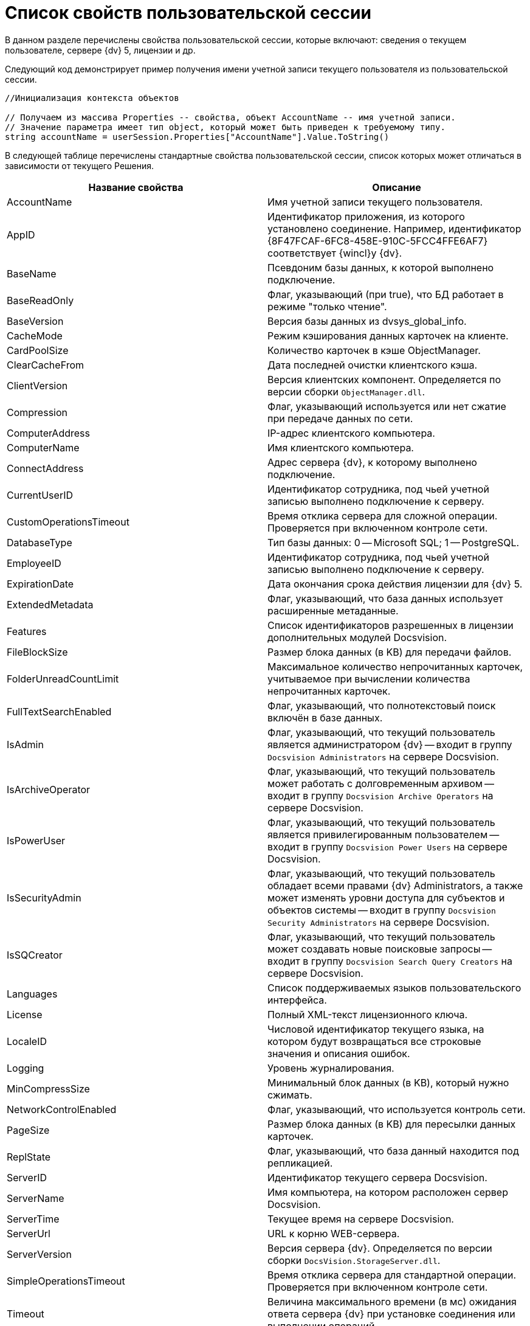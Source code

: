 = Список свойств пользовательской сессии

В данном разделе перечислены свойства пользовательской сессии, которые включают: сведения о текущем пользователе, сервере {dv} 5, лицензии и др.

Следующий код демонстрирует пример получения имени учетной записи текущего пользователя из пользовательской сессии.

[source,csharp]
----
//Инициализация контекста объектов
     
// Получаем из массива Properties -- свойства, объект AccountName -- имя учетной записи.
// Значение параметра имеет тип object, который может быть приведен к требуемому типу.
string accountName = userSession.Properties["AccountName"].Value.ToString()
----

В следующей таблице перечислены стандартные свойства пользовательской сессии, список которых может отличаться в зависимости от текущего Решения.

[width="100%",cols="50%,50%",options="header"]
|===
|Название свойства |Описание
|AccountName |Имя учетной записи текущего пользователя.
|AppID |Идентификатор приложения, из которого установлено соединение. Например, идентификатор \{8F47FCAF-6FC8-458E-910C-5FCC4FFE6AF7} соответствует {wincl}у {dv}.
|BaseName |Псевдоним базы данных, к которой выполнено подключение.
|BaseReadOnly |Флаг, указывающий (при true), что БД работает в режиме "только чтение".
|BaseVersion |Версия базы данных из dvsys_global_info.
|CacheMode |Режим кэширования данных карточек на клиенте.
|CardPoolSize |Количество карточек в кэше ObjectManager.
|ClearCacheFrom |Дата последней очистки клиентского кэша.
|ClientVersion |Версия клиентских компонент. Определяется по версии сборки `ObjectManager.dll`.
|Compression |Флаг, указывающий используется или нет сжатие при передаче данных по сети.
|ComputerAddress |IP-адрес клиентского компьютера.
|ComputerName |Имя клиентского компьютера.
|ConnectAddress |Адрес сервера {dv}, к которому выполнено подключение.
|CurrentUserID |Идентификатор сотрудника, под чьей учетной записью выполнено подключение к серверу.
|CustomOperationsTimeout |Время отклика сервера для сложной операции. Проверяется при включенном контроле сети.
|DatabaseType |Тип базы данных: 0 -- Microsoft SQL; 1 -- PostgreSQL.
|EmployeeID |Идентификатор сотрудника, под чьей учетной записью выполнено подключение к серверу.
|ExpirationDate |Дата окончания срока действия лицензии для {dv} 5.
|ExtendedMetadata |Флаг, указывающий, что база данных использует расширенные метаданные.
|Features |Список идентификаторов разрешенных в лицензии дополнительных модулей Docsvision.
|FileBlockSize |Размер блока данных (в KB) для передачи файлов.
|FolderUnreadCountLimit |Максимальное количество непрочитанных карточек, учитываемое при вычислении количества непрочитанных карточек.
|FullTextSearchEnabled |Флаг, указывающий, что полнотекстовый поиск включён в базе данных.
|IsAdmin |Флаг, указывающий, что текущий пользователь является администратором {dv} -- входит в группу `Docsvision Administrators` на сервере Docsvision.
|IsArchiveOperator |Флаг, указывающий, что текущий пользователь может работать с долговременным архивом -- входит в группу `Docsvision Archive Operators` на сервере Docsvision.
|IsPowerUser |Флаг, указывающий, что текущий пользователь является привилегированным пользователем -- входит в группу `Docsvision Power Users` на сервере Docsvision.
|IsSecurityAdmin |Флаг, указывающий, что текущий пользователь обладает всеми правами {dv} Administrators, а также может изменять уровни доступа для субъектов и объектов системы -- входит в группу `Docsvision Security Administrators` на сервере Docsvision.
|IsSQCreator |Флаг, указывающий, что текущий пользователь может создавать новые поисковые запросы -- входит в группу `Docsvision Search Query Creators` на сервере Docsvision.
|Languages |Список поддерживаемых языков пользовательского интерфейса.
|License |Полный XML-текст лицензионного ключа.
|LocaleID |Числовой идентификатор текущего языка, на котором будут возвращаться все строковые значения и описания ошибок.
|Logging |Уровень журналирования.
|MinCompressSize |Минимальный блок данных (в KB), который нужно сжимать.
|NetworkControlEnabled |Флаг, указывающий, что используется контроль сети.
|PageSize |Размер блока данных (в KB) для пересылки данных карточек.
|ReplState |Флаг, указывающий, что база данный находится под репликацией.
|ServerID |Идентификатор текущего сервера Docsvision.
|ServerName |Имя компьютера, на котором расположен сервер Docsvision.
|ServerTime |Текущее время на сервере Docsvision.
|ServerUrl |URL к корню WEB-сервера.
|ServerVersion |Версия сервера {dv}. Определяется по версии сборки `DocsVision.StorageServer.dll`.
|SimpleOperationsTimeout |Время отклика сервера для стандартной операции. Проверяется при включенном контроле сети.
|Timeout |Величина максимального времени (в мс) ожидания ответа сервера {dv} при установке соединения или выполнении операций.
|UpdateLimit |Дата окончания срока действия возможности обновления сервера.
|UserID |Идентификатор текущего пользователя.
|UseSectionDelayedRefresh |Флаг, указывающий, что включено отложенное обновлений секций.
|UseStreaming |Флаг, указывающий на использования потокового способа работы с файлами.
|===
